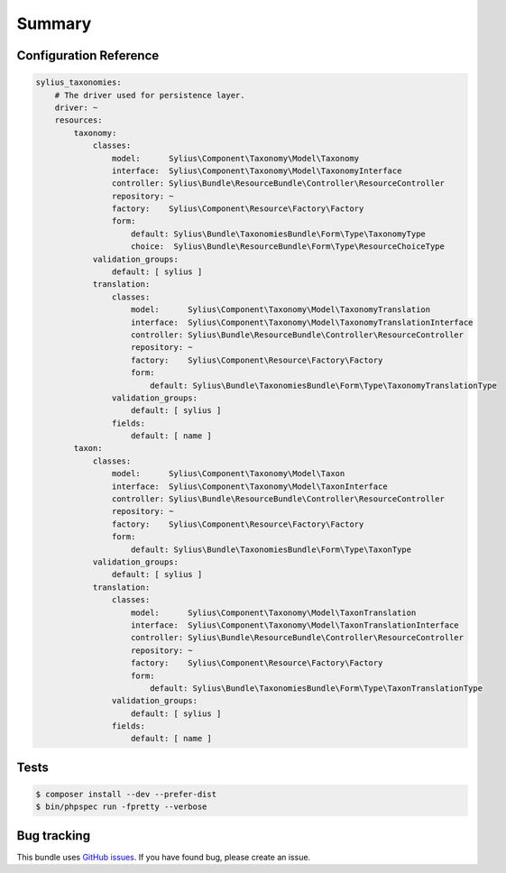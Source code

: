 Summary
=======

Configuration Reference
-----------------------

.. code-block:: yaml

    sylius_taxonomies:
        # The driver used for persistence layer.
        driver: ~
        resources:
            taxonomy:
                classes:
                    model:      Sylius\Component\Taxonomy\Model\Taxonomy
                    interface:  Sylius\Component\Taxonomy\Model\TaxonomyInterface
                    controller: Sylius\Bundle\ResourceBundle\Controller\ResourceController
                    repository: ~
                    factory:    Sylius\Component\Resource\Factory\Factory
                    form:
                        default: Sylius\Bundle\TaxonomiesBundle\Form\Type\TaxonomyType
                        choice:  Sylius\Bundle\ResourceBundle\Form\Type\ResourceChoiceType
                validation_groups:
                    default: [ sylius ]
                translation:
                    classes:
                        model:      Sylius\Component\Taxonomy\Model\TaxonomyTranslation
                        interface:  Sylius\Component\Taxonomy\Model\TaxonomyTranslationInterface
                        controller: Sylius\Bundle\ResourceBundle\Controller\ResourceController
                        repository: ~
                        factory:    Sylius\Component\Resource\Factory\Factory
                        form:
                            default: Sylius\Bundle\TaxonomiesBundle\Form\Type\TaxonomyTranslationType
                    validation_groups:
                        default: [ sylius ]
                    fields:
                        default: [ name ]
            taxon:
                classes:
                    model:      Sylius\Component\Taxonomy\Model\Taxon
                    interface:  Sylius\Component\Taxonomy\Model\TaxonInterface
                    controller: Sylius\Bundle\ResourceBundle\Controller\ResourceController
                    repository: ~
                    factory:    Sylius\Component\Resource\Factory\Factory
                    form:
                        default: Sylius\Bundle\TaxonomiesBundle\Form\Type\TaxonType
                validation_groups:
                    default: [ sylius ]
                translation:
                    classes:
                        model:      Sylius\Component\Taxonomy\Model\TaxonTranslation
                        interface:  Sylius\Component\Taxonomy\Model\TaxonTranslationInterface
                        controller: Sylius\Bundle\ResourceBundle\Controller\ResourceController
                        repository: ~
                        factory:    Sylius\Component\Resource\Factory\Factory
                        form:
                            default: Sylius\Bundle\TaxonomiesBundle\Form\Type\TaxonTranslationType
                    validation_groups:
                        default: [ sylius ]
                    fields:
                        default: [ name ]

Tests
-----

.. code-block:: bash

    $ composer install --dev --prefer-dist
    $ bin/phpspec run -fpretty --verbose

Bug tracking
------------

This bundle uses `GitHub issues <https://github.com/Sylius/Sylius/issues>`_.
If you have found bug, please create an issue.